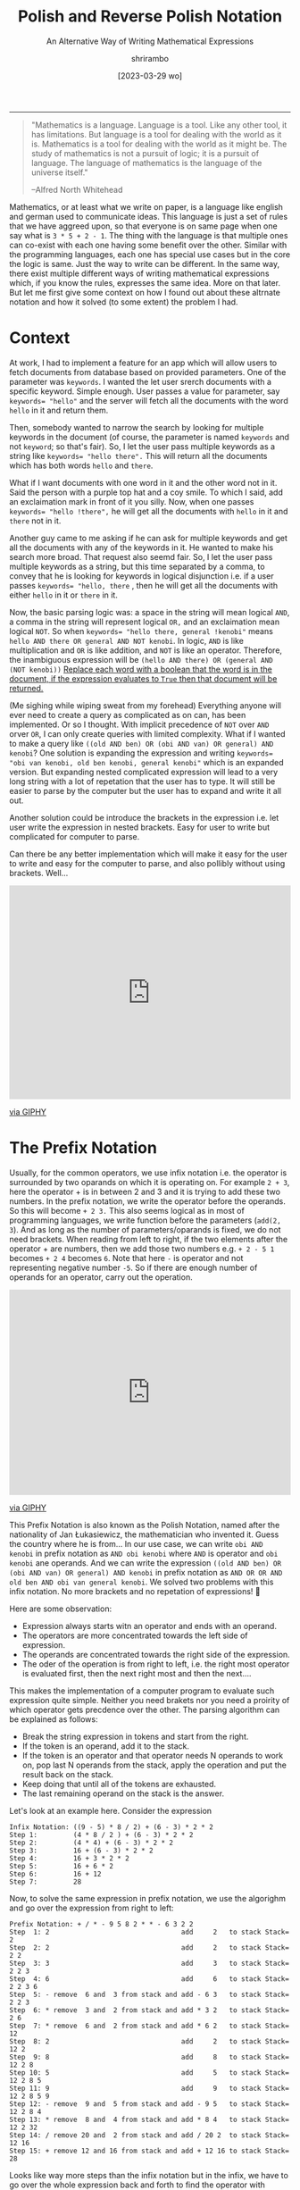 #+TITLE: Polish and Reverse Polish Notation
#+SUBTITLE: An Alternative Way of Writing Mathematical Expressions
#+DATE: [2023-03-29 wo]
#+AUTHOR: shrirambo
#+DESCRIPTION: Polish and Reverse Polish notation uses prefix and postfix operator instead on usual infix operator making it easire to implement computer programs to parse and solve these mathematical expressions
#+KEYWORDS: notation, polish notation, reverse polish notataion, postfix, prefix, infix, maths, mathematical, expressions
#+OPTIONS: tex:t toc:nil
------

#+begin_quote
"Mathematics is a language. Language is a tool. Like any other tool, it has limitations. But language is a tool for dealing with the world as it is. Mathematics is a tool for dealing with the world as it might be. The study of mathematics is not a pursuit of logic; it is a pursuit of language. The language of mathematics is the language of the universe itself."

--Alfred North Whitehead
#+end_quote

Mathematics, or at least what we write on paper, is a language like english and german used to communicate ideas. This language is just a set of rules that we have aggreed upon, so that everyone is on same page when one say what is ~3 * 5 + 2 - 1~. The thing with the language is that multiple ones can co-exist with each one having some benefit over the other. Similar with the programming languages, each one has special use cases but in the core the logic is same. Just the way to write can be different. In the same way, there exist multiple different ways of writing mathematical expressions which, if you know the rules, expresses the same idea. More on that later. But let me first give some context on how I found out about these altrnate notation and how it solved (to some extent) the problem I had.

* Context

At work, I had to implement a feature for an app which will allow users to fetch documents from database based on provided parameters. One of the parameter was ~keywords~. I wanted the let user srerch documents with a specific keyword. Simple enough. User passes a value for parameter, say ~keywords= "hello"~ and the server will fetch all the documents with the word ~hello~ in it and return them.

Then, somebody wanted to narrow the search by looking for multiple keywords in the document (of course, the parameter is named ~keywords~ and not ~keyword~; so that's fair). So, I let the user pass multiple keywords as a string like ~keywords= "hello there".~ This will return all the documents which has both words ~hello~ and ~there~.

What if I want documents with one word in it and the other word not in it. Said the person with a purple top hat and a coy smile. To which I said, add an exclaimation mark in front of it you silly. Now, when one passes ~keywords= "hello !there",~ he will get all the documents with ~hello~ in it and ~there~ not in it.

Another guy came to me asking if he can ask for multiple keywords and get all the documents with any of the keywords in it. He wanted to make his search more broad. That request also seemd fair. So, I let the user pass multiple keywords as a string, but this time separated by a comma, to convey that he is looking for keywords in logical disjunction i.e. if a user passes ~keywords= "hello, there~ , then he will get all the documents with either ~hello~ in it or ~there~ in it.

Now, the basic parsing logic was: a space in the string will mean logical ~AND~, a comma in the string will represent logical ~OR,~ and an exclaimation mean logical ~NOT~. So when ~keywords= "hello there, general !kenobi"~ means ~hello AND there OR general AND NOT kenobi~. In logic, ~AND~ is like multiplication and ~OR~ is like addition, and ~NOT~ is like an operator. Therefore, the inambiguous expression will be ~(hello AND there) OR (general AND (NOT kenobi))~ __Replace each word with a boolean that the word is in the document, if the expression evaluates to ~True~ then that document will be returned.__

(Me sighing while wiping sweat from my forehead) Everything anyone will ever need to create a query as complicated as on can, has been implemented. Or so I thought. With implicit precedence of ~NOT~ over ~AND~ orver ~OR~, I can only create queries with limited complexity. What if I wanted to make a query like ~((old AND ben) OR (obi AND van) OR general) AND kenobi~? One solution is expanding the expression and writing ~keywords= "obi van kenobi, old ben kenobi, general kenobi"~ which is an expanded version. But expanding nested complicated expression will lead to a very long string with a lot of repetation that the user has to type. It will still be easier to parse by the computer but the user has to expand and write it all out.

Another solution could be introduce the brackets in the expression i.e. let user write the expression in nested brackets. Easy for user to write but complicated for computer to parse. 

Can there be any better implementation which will make it easy for the user to write and easy for the computer to parse, and also pollibly without using brackets. Well...

#+begin_export html
<div style="width:100%;height:0;padding-bottom:76%;position:relative;"><iframe src="https://giphy.com/embed/l2JdXaF36UcSHpSx2" width="100%" height="100%" style="position:absolute" frameBorder="0" class="giphy-embed" allowFullScreen></iframe></div><p><a href="https://giphy.com/gifs/thesimpsons-l2JdXaF36UcSHpSx2">via GIPHY</a></p>
#+end_export

* The Prefix Notation

Usually, for the common operators, we use infix notation i.e. the operator is surrounded by two oparands on which it is operating on. For example ~2 + 3~, here the operator + is in between 2 and 3 and it is trying to add these two numbers. In the prefix notation, we write the operator before the operands. So this will become ~+ 2 3.~ This also seems logical as in most of programming languages, we write function before the parameters (~add(2, 3~). And as long as the number of parameters/oparands is fixed, we do not need brackets. When reading from left to right, if the two elements after the operator + are numbers, then we add those two numbers e.g. ~+ 2 - 5 1~ becomes ~+ 2 4~ becomes ~6~. Note that here ~-~ is operator and not representing negative number ~-5~. So if there are enough number of operands for an operator, carry out the operation.

#+begin_export html
<div style="width:100%;height:0;padding-bottom:73%;position:relative;"><iframe src="https://giphy.com/embed/RLzkD9nLJ2vMYsTv0x" width="100%" height="100%" style="position:absolute" frameBorder="0" class="giphy-embed" allowFullScreen></iframe></div><p><a href="https://giphy.com/gifs/statechamps-state-champs-crying-out-loud-cryingoutloud-RLzkD9nLJ2vMYsTv0x">via GIPHY</a></p>
#+end_export

This Prefix Notation is also known as the Polish Notation, named after the nationality of Jan Łukasiewicz, the mathematician who invented it. Guess the country where he is from... In our use case, we can write ~obi AND kenobi~ in prefix notation as ~AND obi kenobi~ where ~AND~ is operator and ~obi kenobi~ ane operands. And we can write the expression ~((old AND ben) OR (obi AND van) OR general) AND kenobi~ in prefix notation as ~AND OR OR AND old ben AND obi van general kenobi~. We solved two problems with this infix notation. No more brackets and no repetation of expressions! 🥳 

Here are some observation:

- Expression always starts witn an operator and ends with an operand.
- The operators are more concentrated towards the left side of expression.
- The operands are concentrated towards the right side of the expression.
- The oder of the operation is from right to left, i.e. the right most operator is evaluated first, then the next right most and then the next....

This makes the implementation of a computer program to evaluate such expression quite simple. Neither you  need brakets nor you need a proirity of which operator gets precdence over the other. The parsing algorithm can be explained as follows:

+ Break the string expression in tokens and start from the right.
+ If the token is an operand, add it to the stack.
+ If the token is an operator and that operator needs N operands to work on, pop last N operands from the stack, apply the operation and put the result back on the stack.
+ Keep doing that until all of the tokens are exhausted.
+ The last remaining operand on the stack is the answer.

Let's look at an example here. Consider the expression

#+begin_example
Infix Notation: ((9 - 5) * 8 / 2) + (6 - 3) * 2 * 2
Step 1:         (4 * 8 / 2 ) + (6 - 3) * 2 * 2
Step 2:         (4 * 4) + (6 - 3) * 2 * 2
Step 3:         16 + (6 - 3) * 2 * 2
Step 4:         16 + 3 * 2 * 2
Step 5:         16 + 6 * 2
Step 6:         16 + 12
Step 7:         28
#+end_example

Now, to solve the same expression in prefix notation, we use the algorighm and go over the expression from right to left:

#+begin_example
Prefix Notation: + / * - 9 5 8 2 * * - 6 3 2 2
Step  1: 2                                 add     2   to stack Stack= 2
Step  2: 2                                 add     2   to stack Stack= 2 2
Step  3: 3                                 add     3   to stack Stack= 2 2 3
Step  4: 6                                 add     6   to stack Stack= 2 2 3 6
Step  5: - remove  6 and  3 from stack and add - 6 3   to stack Stack= 2 2 3
Step  6: * remove  3 and  2 from stack and add * 3 2   to stack Stack= 2 6
Step  7: * remove  6 and  2 from stack and add * 6 2   to stack Stack= 12
Step  8: 2                                 add     2   to stack Stack= 12 2
Step  9: 8                                 add     8   to stack Stack= 12 2 8
Step 10: 5                                 add     5   to stack Stack= 12 2 8 5
Step 11: 9                                 add     9   to stack Stack= 12 2 8 5 9
Step 12: - remove  9 and  5 from stack and add - 9 5   to stack Stack= 12 2 8 4
Step 13: * remove  8 and  4 from stack and add * 8 4   to stack Stack= 12 2 32
Step 14: / remove 20 and  2 from stack and add / 20 2  to stack Stack= 12 16
Step 15: + remove 12 and 16 from stack and add + 12 16 to stack Stack= 28
#+end_example

Looks like way more steps than the infix notation but in the infix, we have to go over the whole expression back and forth to find the operator with highest precedence to evaluate before the rest (based on the famous *BODMAS* rule which is not shown in the steps so add may be 10 more intermediate steps for that and another 100 steps to figure out where the bracket starts and ends). On the other hand, in the prefix notation; we go over the expression, one toke at a time, from right to left and only once. No more hidden steps. Easy peasy.
#+begin_export html
<div style="width:100%;height:0;padding-bottom:82%;position:relative;"><iframe src="https://giphy.com/embed/KWhzYRArxnE9U0ioHW" width="100%" height="100%" style="position:absolute" frameBorder="0" class="giphy-embed" allowFullScreen></iframe></div><p><a href="https://giphy.com/gifs/reaction-mood-KWhzYRArxnE9U0ioHW">via GIPHY</a></p>
#+end_export

There is still one small problem with this prefix notation. Say we want to extend the above expressoin and add ~+ * 2 3 1~ to it. In that case we have to prepend a ~+~ and append the expression ~+ * 2 3 1~ to the original expression. This results in adding tokens in both start and end of the expression (~+ + / * - 9 5 8 2 * * - 6 3 2 2 + * 2 3 1~). Now, the order of operation will look a little different and  the stack will look a little different. And you cannot stop in the middle, update the expression and continue. You have to either finish all the steps and then update the expression or update it first and re-do all the steps. Can we do better than this?

 #+begin_export html
<div style="width:100%;height:0;padding-bottom:100%;position:relative;"><iframe src="https://giphy.com/embed/GxBk3vZy86tKiENJQ4" width="100%" height="100%" style="position:absolute" frameBorder="0" class="giphy-embed" allowFullScreen></iframe></div><p><a href="https://giphy.com/gifs/helloall-happy-thanksgiving-happythanksgiving-family-GxBk3vZy86tKiENJQ4">via GIPHY</a></p> 
#+end_export

* The Postfix Notation

Also called as Reverse Polish Notation. It is just Polish notation but in reverse. As oppose to the prefix notation, in postfix we write the operator after the operands for example the infix expression ~2 + 3~ will become ~2 3 +~ in postfix. And our logical expression  ~((old AND ben) OR (obi AND van) OR general) AND kenobi~ in postfix will become ~old ben AND obi van AND OR general OR kenobi AND~. Notice that in postfix expression

- Expression always starts witn an operand and ends with an operator.
- The operators are more concentrated towards the right side of expression.
- The operands are concentrated towards the left side of the expression.
- The order of evaluation of operators is from left to right.

Left to right!!! Makes more sense now. We also read left to right (in most of the languages). The algorithm to evaluate postfix expression is very similar to that of prefix expression but in reverse order:

+ Break the string expression in tokens and start from the left.
+ The rest is same as before 😉

Let us look at the same example of infix expression ~((9 - 5) * 8 / 2) + (6 - 3) * 2 * 2~ and solve it in postfix:

#+begin_example
Prefix Notation: 9 5 - 8 * 2 / 6 3 - 2 * 2 * +
Step  1: 9                                 add     9   to stack Stack= 9       #Like step 11 
Step  2: 5                                 add     5   to stack Stack= 9 5     #Like step 10
Step  3: - remove  9 and  5 from stack and add - 9 5   to stack Stack= 4       #Like step 12
Step  4: 8                                 add     8   to stack Stack= 4 8     #Like step 9
Step  5: * remove  8 and  4 from stack and add * 8 4   to stack Stack= 32      #Like step 13
Step  6: 2                                 add     2   to stack Stack= 32 2    #Like step 8
Step  7: / remove 32 and  2 from stack and add / 32 2  to stack Stack= 16      #Like step 14
Step  8: 6                                 add     6   to stack Stack= 16 6    #Like step 4
Step  9: 3                                 add     3   to stack Stack= 16 6 3  #Like step 3
Step 10: - remove  6 and  3 from stack and add - 6 3   to stack Stack= 16 3    #Like step 5
Step 11: 2                                 add     2   to stack Stack= 16 3 2  #Like step 1
Step 12: * remove  3 and  2 from stack and add * 3 2   to stack Stack= 16 6    #Like step 6
Step 13: 2                                 add     2   to stack Stack= 16 6 2  #Like step 2
Step 14: * remove  6 and  2 from stack and add * 6 2   to stack Stack= 16 12   #Like step 7
Step 15: + remove 16 and 12 from stack and add + 16 12 to stack Stack= 28      #Like step 15
#+end_example

Very similar to prefix notation. Also, the steps are kind of similar to prefix steps but in different order and the stack looks a bit different. Now let's say that we already evaluated till step 14 and we want to add the expression ~2 3 * 1 +~ (i.e. ~2*3 + 1~ in infix), we just update the expression and continue our steps without having to restart:

#+begin_example
Prefix Notation: 9 5 - 8 * 2 / 6 3 - 2 * 2 * +
Step 14: * remove  6 and  2 from stack and add * 6 2   to stack Stack= 16 12
Updated Expression: 9 5 - 8 * 2 / 6 3 - 2 * 2 * + 2 3 * 1 + +
Step 15: + remove 16 and 12 from stack and add + 16 12 to stack Stack= 28
Step 16: 2                                 add     2   to stack Stack= 28 2
Step 17: 3                                 add     3   to stack Stack= 28 2 3
Step 18: * remove  2 and  3 from stack and add * 2 3   to stack Stack= 28 6
Step 19: 1                                 add     1   to stack Stack= 28 6 1
Step 20: + remove  6 and  1 from stack and add + 6 1   to stack Stack= 28 7
Step 21: + remove 28 and  7 from stack and add + 28 7  to stack Stack= 35
#+end_example

That way, we can continue the evaluation steps even if the expression is updated (as long as the update happens after the current token). This is not possible in prefix notation as the expression most of the times gets updated from both ends. 


* Partially Application of Operators aka Currying

There is one more benifit of Prefix and Postfix notation that we haven't talked about. The Prefix and postfix notation also allows *Currying*. Currying is a concept from functional programming that allows us to apply functions (in our case operators) partially and create new functions from it. Check this out: When using prefix notation, let me define ~X = + 3~. I can say that ~X~ an operator that takes one operand and adds 3 to it i.e. ~X 2 = + 3 2 = 5~. Here I can use ~X~ as a partially applied addition. In postfix it will be ~X = 3 +~ and ~2 X = 2 3 + = 5~. It is not possible to do this in infix notation. As Łukasiewicz said, the prefix notation allows to write and prove theorems much more easily.

* Conclusion

So, there we have it. A different way of writing mathematical expressions that:
1. Do not require brackets.
2. Avoids repetation of tokens.
3. Easy to implement parsing algorithm.
4. Easy to adapt to modification of the expression.
5. Allows partial application of operator or Currying
6. And difficult to write and comprehend by humans. Wait. Noooooooo.

Hooman brain has now adjusted to comprehend mathematical expressions with brackets and it is hard for us to adapt now to Postfix notation. That is the upside of using infix notation and brackets. Because most of the world uses it. And it will be difficult to switch everyone to the prefix or postfix. I cannot make users to write query in postfix notation. That will be very unintuitive. Specially for people without mathematics background. So, I will just let them write keywords separated by commas and spaces and let them think about the expanded form which might invlove long expression with a lot of repetation. But they might never need to...

I am thinking about what should I eat for dinner. The restaurant next to my house serves and and and burgers fries milkshakes not and salads sushi.
